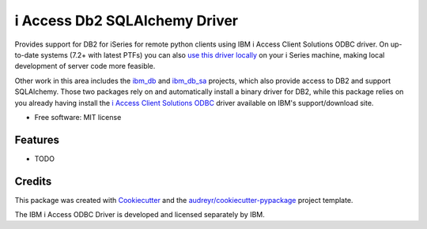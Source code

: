 ============================================================
i Access Db2 SQLAlchemy Driver
============================================================


.. image:: https://img.shields.io/pypi/v/iaccess.svg
        :target: https://pypi.python.org/pypi/iaccess

.. image:: https://img.shields.io/travis/soundstripe/iaccess.svg
        :target: https://travis-ci.com/soundstripe/iaccess

.. image:: https://readthedocs.org/projects/python-iaccess/badge/?version=latest
        :target: https://python-iaccess.readthedocs.io/en/latest/?badge=latest
        :alt: Documentation Status




Provides support for DB2 for iSeries for remote python clients using IBM i Access Client Solutions ODBC driver. On up-to-date systems (7.2+ with latest PTFs) you can also `use this driver locally`_ on your i Series machine, making local development of server code more feasible.


Other work in this area includes the ibm_db_ and ibm_db_sa_ projects, which also provide access to DB2 and support SQLAlchemy. Those two packages rely on and automatically install a binary driver for DB2, while this package relies on you already having install the `i Access Client Solutions ODBC`_ driver available on IBM's support/download site.


* Free software: MIT license


Features
--------

* TODO

Credits
-------

This package was created with Cookiecutter_ and the `audreyr/cookiecutter-pypackage`_ project template.

The IBM i Access ODBC Driver is developed and licensed separately by IBM.

.. _Cookiecutter: https://github.com/audreyr/cookiecutter
.. _`audreyr/cookiecutter-pypackage`: https://github.com/audreyr/cookiecutter-pypackage
.. _`i Access Client Solutions ODBC`: https://www.ibm.com/support/pages/ibm-i-access-client-solutions
.. _ibm_db: https://github.com/ibmdb/python-ibmdb
.. _ibm_db_sa: https://github.com/ibmdb/python-ibmdb
.. _`use this driver locally`: https://www.ibmsystemsmag.com/Power-Systems/08/2019/ODBC-Driver-for-IBM-i
